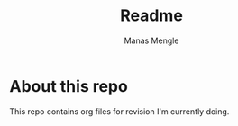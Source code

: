 #+TITLE:Readme
#+AUTHOR: Manas Mengle

* About this repo
This repo contains org files for revision I'm currently doing.
